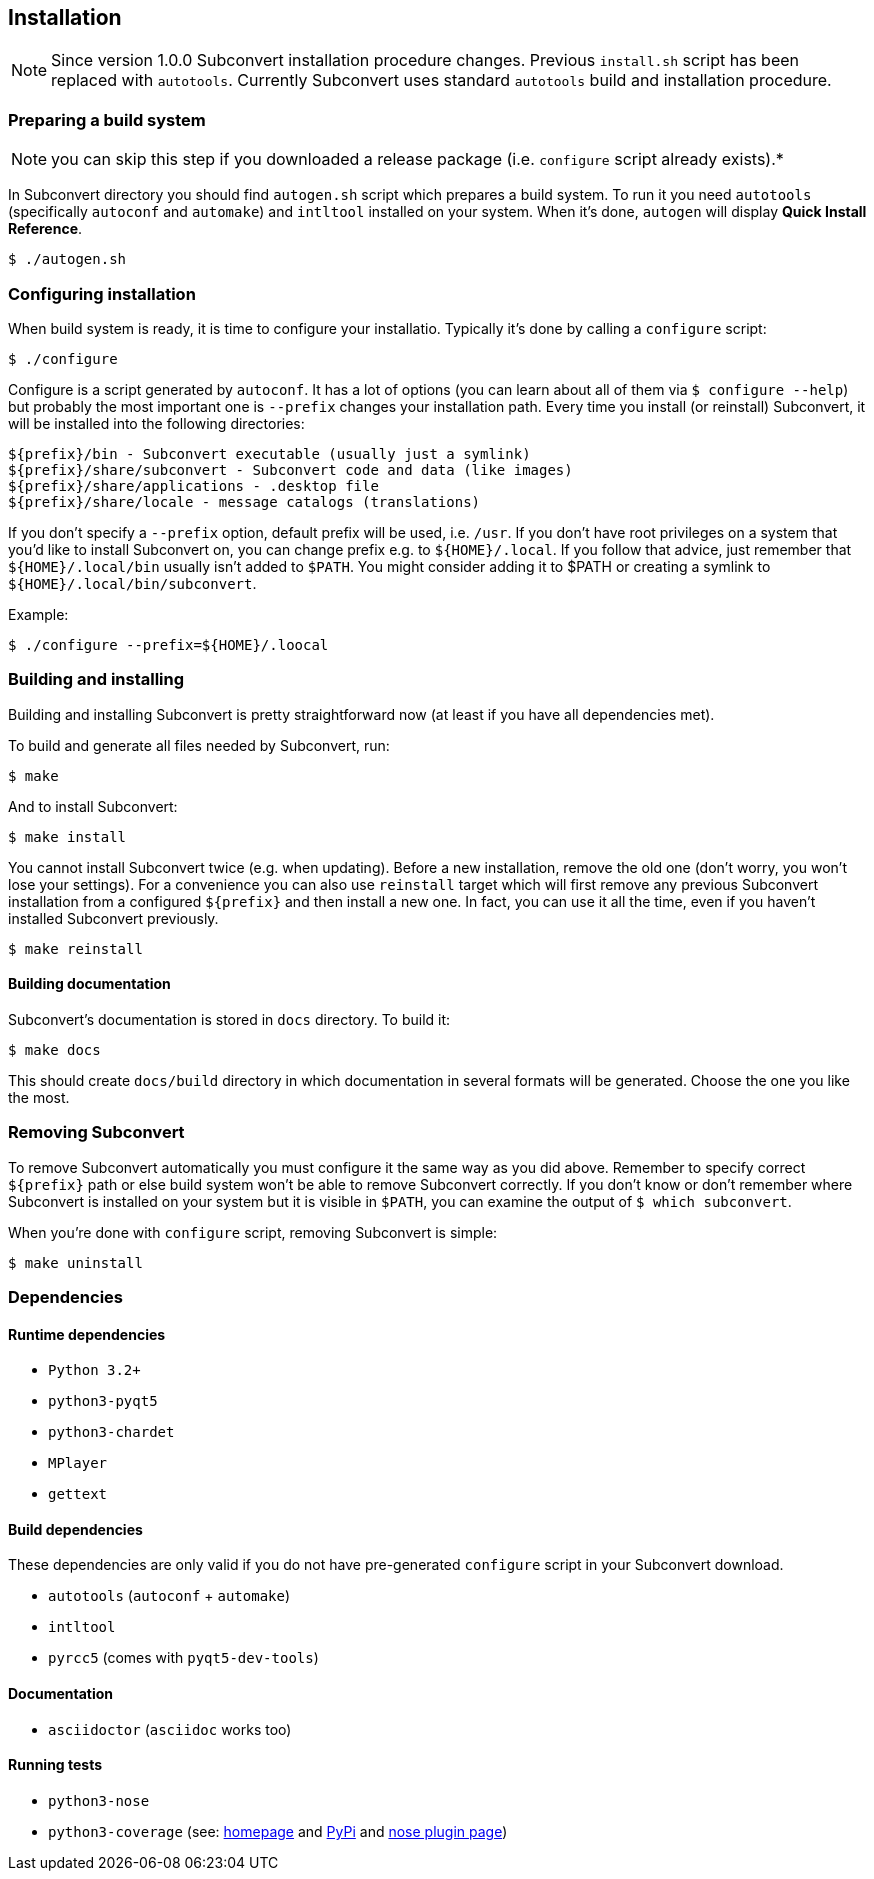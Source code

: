 [[installation]]
== Installation
:1: http://nedbatchelder.com/code/coverage/
:2: https://pypi.python.org/pypi/coverage
:3: https://nose.readthedocs.org/en/latest/plugins/cover.html

NOTE: Since version 1.0.0 Subconvert installation procedure changes. Previous
`install.sh` script has been replaced with `autotools`. Currently Subconvert
uses standard `autotools` build and installation procedure.

=== Preparing a build system

NOTE: you can skip this step if you downloaded a release package (i.e.
      `configure` script already exists).*

In Subconvert directory you should find `autogen.sh` script which prepares a
build system. To run it you need `autotools` (specifically `autoconf` and
`automake`) and `intltool` installed on your system. When it's done, `autogen`
will display *Quick Install Reference*.

----
$ ./autogen.sh
----

=== Configuring installation

When build system is ready, it is time to configure your installatio. Typically
it's done by calling a `configure` script:

----
$ ./configure
----

Configure is a script generated by `autoconf`. It has a lot of options (you can
learn about all of them via `$ configure --help`) but probably the most
important one is `--prefix` changes your installation path. Every time you
install (or reinstall) Subconvert, it will be installed into the following
directories:

----
${prefix}/bin - Subconvert executable (usually just a symlink)
${prefix}/share/subconvert - Subconvert code and data (like images)
${prefix}/share/applications - .desktop file
${prefix}/share/locale - message catalogs (translations)
----

If you don't specify a `--prefix` option, default prefix will be used, i.e.
`/usr`. If you don't have root privileges on a system that you'd like to install
Subconvert on, you can change prefix e.g. to `${HOME}/.local`. If you follow
that advice, just remember that `${HOME}/.local/bin` usually isn't added to
`$PATH`. You might consider adding it to $PATH or creating a symlink to
`${HOME}/.local/bin/subconvert`.

Example:

----
$ ./configure --prefix=${HOME}/.loocal
----

=== Building and installing

Building and installing Subconvert is pretty straightforward now (at least if
you have all dependencies met).

To build and generate all files needed by Subconvert, run:

----
$ make
----

And to install Subconvert:

----
$ make install
----

You cannot install Subconvert twice (e.g. when updating). Before a new
installation, remove the old one (don't worry, you won't lose your settings).
For a convenience you can also use `reinstall` target which will first remove
any previous Subconvert installation from a configured `${prefix}` and then
install a new one. In fact, you can use it all the time, even if you haven't
installed Subconvert previously.

----
$ make reinstall
----

==== Building documentation

Subconvert's documentation is stored in `docs` directory. To build it:

----
$ make docs
----

This should create `docs/build` directory in which documentation in several
formats will be generated. Choose the one you like the most.

=== Removing Subconvert

To remove Subconvert automatically you must configure it the same way as you did
above. Remember to specify correct `${prefix}` path or else build system won't
be able to remove Subconvert correctly. If you don't know or don't remember
where Subconvert is installed on your system but it is visible in `$PATH`, you
can examine the output of `$ which subconvert`.

When you're done with `configure` script, removing Subconvert is simple:

----
$ make uninstall
----

=== Dependencies

==== Runtime dependencies

* `Python 3.2+`
* `python3-pyqt5`
* `python3-chardet`
* `MPlayer`
* `gettext`

==== Build dependencies

These dependencies are only valid if you do not have pre-generated `configure`
script in your Subconvert download.

* `autotools` (`autoconf` + `automake`)
* `intltool`
* `pyrcc5` (comes with `pyqt5-dev-tools`)

==== Documentation

* `asciidoctor` (`asciidoc` works too)

==== Running tests

* `python3-nose`
* `python3-coverage` (see: link:{1}[homepage] and link:{2}[PyPi] and
  link:{3}[nose plugin page])

// vim: set tw=80 colorcolumn=81 ft=asciidoc :
